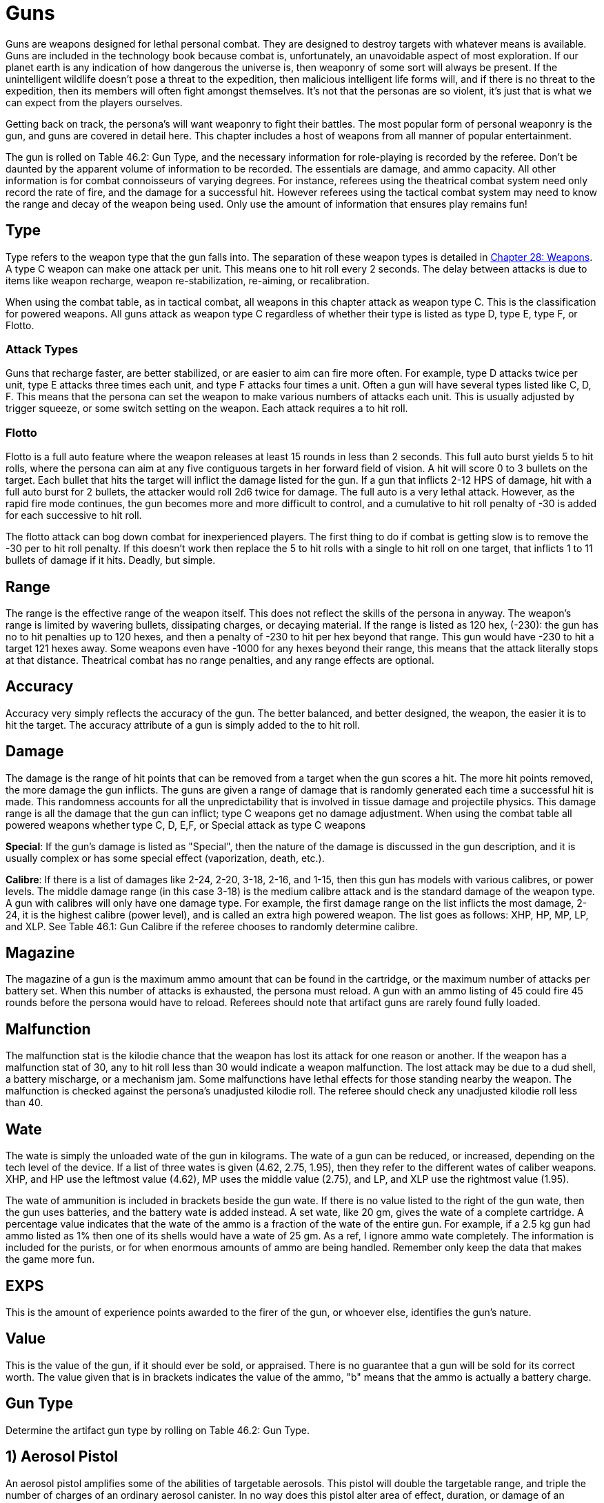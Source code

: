 = Guns

Guns are weapons designed for lethal personal combat.
They are designed to destroy targets with whatever means is available.
Guns are included in the technology book because combat is, unfortunately, an unavoidable aspect of most exploration.
If our planet earth is any indication of how dangerous the universe is, then weaponry of some sort will always be present.
If the unintelligent wildlife doesn't pose a threat to the expedition, then malicious intelligent life forms will, and if there is no threat to the expedition, then its members will often fight amongst themselves.
It's not that the personas are so violent, it's just that is what we can expect from the players ourselves.

Getting back on track, the persona's will want weaponry to fight their battles.
The most popular form of personal weaponry is the gun, and guns are covered in detail here.
This chapter includes a host of weapons from all manner of popular entertainment.

The gun is rolled on Table 46.2: Gun Type, and the necessary information for role-playing is recorded by the referee.
Don't be daunted by the apparent volume of information to be recorded.
The essentials are damage, and ammo capacity.
All other information is for combat connoisseurs of varying degrees.
For instance, referees using the theatrical combat system need only record the rate of fire, and the damage for a successful hit.
However referees using the tactical combat system may need to know the range and decay of the weapon being used.
Only use the amount of information that ensures play remains fun!

// +++<figure id="attachment_5323" aria-describedby="caption-attachment-5323" style="width: 300px" class="wp-caption aligncenter">+++[image:https://i1.wp.com/expgame.com/wp-content/uploads/2014/10/guns_unlabelled-300x213.png?resize=300%2C213[Not so obvious guns.,300]](https://i2.wp.com/expgame.com/wp-content/uploads/2014/10/guns_unlabelled.png)+++<figcaption id="caption-attachment-5323" class="wp-caption-text">+++Not so obvious guns.+++</figcaption>++++++</figure>+++

== Type 
Type refers to the weapon type that the gun falls into.
The separation of these weapon types is detailed in http://expgame.com/?page_id=300[Chapter 28: Weapons].
A type C weapon can make one attack per unit.
This means one to hit roll every 2 seconds.
The delay between attacks is due to items like weapon recharge, weapon re-stabilization, re-aiming, or recalibration.

When using the combat table, as in tactical combat, all weapons in this chapter attack as weapon type C.
This is the classification for powered weapons.
All guns attack as weapon type C regardless of whether their type is listed as type D, type E, type F, or Flotto.

=== Attack Types 
Guns that recharge faster, are better stabilized, or are easier to aim can fire more often.
For example, type D attacks twice per unit, type E attacks three times each unit, and type F attacks four times a unit.
Often a gun will have several types listed like C, D, F.
This means that the persona can set the weapon to make various numbers of attacks each unit.
This is usually adjusted by trigger squeeze, or some switch setting on the weapon.
Each attack requires a to hit roll.

=== Flotto 
Flotto is a full auto feature where the weapon releases at least 15 rounds in less than 2 seconds.
This full auto burst yields 5 to hit rolls, where the persona can aim at any five contiguous targets in her forward field of vision.
A hit will score 0 to 3 bullets on the target.
Each bullet that hits the target will inflict the damage listed for the gun.
If a gun that inflicts 2-12 HPS of damage, hit with a full auto burst for 2 bullets, the attacker would roll 2d6 twice for damage.
The full auto is a very lethal attack.
However, as the rapid fire mode continues, the gun becomes more and more difficult to control, and a cumulative to hit roll penalty of -30 is added for each successive to hit roll.

The flotto attack can bog down combat for inexperienced players.
The first thing to do if combat is getting slow is to remove the -30 per to hit roll penalty.
If this doesn't work then replace the 5 to hit rolls with a single to hit roll on one target, that inflicts 1 to 11 bullets of damage if it hits.
Deadly, but simple.

== Range 
The range is the effective range of the weapon itself.
This does not reflect the skills of the persona in anyway.
The weapon's range is limited by wavering bullets, dissipating charges, or decaying material.
If the range is listed as 120 hex, (-230): the gun has no to hit penalties up to 120 hexes, and then a penalty of -230 to hit per hex beyond that range.
This gun would have -230 to hit a target 121 hexes away.
Some weapons even have -1000 for any hexes beyond their range, this means that the attack literally stops at that distance.
Theatrical combat has no range penalties, and any range effects are optional.

== Accuracy 
Accuracy very simply reflects the accuracy of the gun.
The better balanced, and better designed, the weapon, the easier it is to hit the target.
The accuracy attribute of a gun is simply added to the to hit roll.

== Damage 
The damage is the range of hit points that can be removed from a target when the gun scores a hit.
The more hit points removed, the more damage the gun inflicts.
The guns are given a range of damage that is randomly generated each time a successful hit is made.
This randomness accounts for all the unpredictability that is involved in tissue damage and projectile physics.
This damage range is all the damage that the gun can inflict;
type C weapons get no damage adjustment.
When using the combat table all powered weapons whether type C, D, E,+++<b>++++++</b>+++F, or Special attack as type C weapons

*Special*: If the gun's damage is listed as "Special", then the nature of the damage is discussed in the gun description, and it is usually complex or has some special effect (vaporization, death, etc.).

*Calibre*: If there is a list of damages like 2-24, 2-20, 3-18, 2-16, and 1-15, then this gun has models with various calibres, or power levels.
The middle damage range (in this case 3-18) is the medium calibre attack and is the standard damage of the weapon type.
A gun with calibres will only have one damage type.
For example, the first damage range on the list inflicts the most damage, 2-24, it is the highest calibre (power level), and is called an extra high powered weapon.
The list goes as follows: XHP, HP, MP, LP, and XLP.
See Table 46.1: Gun Calibre if the referee chooses to randomly determine calibre.

// insert table 529

== Magazine 

The magazine of a gun is the maximum ammo amount that can be found in the cartridge, or the maximum number of attacks per battery set.
When this number of attacks is exhausted, the persona must reload.
A gun with an ammo listing of 45 could fire 45 rounds before the persona would have to reload.
Referees should note that artifact guns are rarely found fully loaded.

== Malfunction 

The malfunction stat is the kilodie chance that the weapon has lost its attack for one reason or another.
If the weapon has a malfunction stat of 30, any to hit roll less than 30 would indicate a weapon malfunction.
The lost attack may be due to a dud shell, a battery mischarge, or a mechanism jam.
Some malfunctions have lethal effects for those standing nearby the weapon.
The malfunction is checked against the persona's unadjusted kilodie roll.
The referee should check any unadjusted kilodie roll less than 40.

== Wate 

The wate is simply the unloaded wate of the gun in kilograms.
The wate of a gun can be reduced, or increased, depending on the tech level of the device.
If a list of three wates is given (4.62, 2.75, 1.95), then they refer to the different wates of caliber weapons.
XHP, and HP use the leftmost value (4.62), MP uses the middle value (2.75), and LP, and XLP use the rightmost value (1.95).

The wate of ammunition is included in brackets beside the gun wate.
If there is no value listed to the right of the gun wate, then the gun uses batteries, and the battery wate is added instead.
A set wate, like 20 gm, gives the wate of a complete cartridge.
A percentage value indicates that the wate of the ammo is a fraction of the wate of the entire gun.
For example, if a 2.5 kg gun had ammo listed as 1% then one of its shells would have a wate of 25 gm.
As a ref, I ignore ammo wate completely.
The information is included for the purists, or for when enormous amounts of ammo are being handled.
Remember only keep the data that makes the game more fun.

== EXPS 

This is the amount of experience points awarded to the firer of the gun, or whoever else, identifies the gun's nature.

== Value 

This is the value of the gun, if it should ever be sold, or appraised.
There is no guarantee that a gun will be sold for its correct worth.
The value given that is in brackets indicates the value of the ammo, "b"
means that the ammo is actually a battery charge.

//+++<figure id="attachment_5322" aria-describedby="caption-attachment-5322" style="width: 300px" class="wp-caption aligncenter">+++[image:https://i0.wp.com/expgame.com/wp-content/uploads/2014/10/guns_labelled-300x201.png?resize=300%2C201[Obvious guns.,300]](https://i2.wp.com/expgame.com/wp-content/uploads/2014/10/guns_labelled.png)+++<figcaption id="caption-attachment-5322" class="wp-caption-text">+++Obvious guns.+++</figcaption>++++++</figure>+++

== Gun Type 

Determine the artifact gun type by rolling on Table 46.2: Gun Type.

// insert table 530

== 1) Aerosol Pistol 

// insert table 528

An aerosol pistol amplifies some of the abilities of targetable aerosols.
This pistol will double the targetable range, and triple the number of charges of an ordinary aerosol canister.
In no way does this pistol alter area of effect, duration, or damage of an aerosol.
Aerosol canisters cannot be disconnected from the pistol until all charges are extinguished.
If an aerosol that has a range of 10 hexes and an area of effect of 3 hexes were to be inserted into this pistol, the aerosol would then have a range of 20 hexes, the same area of effect, and it could be ejected from the pistol 3 times.

A malfunction indicates a loss of all remaining charges.
There is a slim chance (determined by the ref) of the weapon exploding on malfunction.

== 2) Aerosol Rifle 

// insert table 531

An aerosol rifle enhances two of the abilities of targetable aerosols.
This rifle will triple the targetable range, and quintuple (five times) the number of charges in an aerosol canister.
In no way can this device alter the area of effect, duration or damage of any aerosol.
Aerosol canisters cannot be disconnected from an aerosol rifle until all charges are deployed.
If an aerosol that has a range of 10 hexes and an area of effect of 3 hexes were to be inserted into this pistol, the aerosol would then have a range of 30 hexes, the same area of effect, and it could be ejected from the rifle 5 times.
A malfunction will indicate a loss of all remaining charges.
There is a slim chance, determined by the ref, that the weapon will explode on a malfunction.

== 3) Antimat Pistol 

// insert table 532

An antimat pistol launches a micro particle of antimatter suspended in a lattice of electrons.
This lattice will shatter when it hits a liquid or solid.
The resulting explosion will instantly annihilate 50 kg of matter.
The explosion releases a blast of heavy particles and super-heated gases that will affect everything within a ten hex radius regardless of cover.
Everything in the ten hex radius will take 25 to 70 (5d10+20) hit points of damage.
A malfunction with this weapon means the electron lattice has shattered within the gun.
This usually means a harmless misfire, but if the ref is in a bad mood the gun will disintegrate itself.

== 4) Antimat Rifle 

// insert table 533

An antimat rifle is the long range cousin of the antimat pistol.
The antimat rifle releases a larger particle of antimatter, and causes a more powerful explosion.
The antimat rifle attack eliminates approximately 200 kilograms of matter.
The resulting blast has a 25 hex radius inflicting 35 to 80 (5d10+30) hit points of damage.
In other respects, the antimat rifle functions the same as an antimat pistol.
More information is listed under gun 3, Antimat pistol.

== 5) Beegun 

// insert table 534

The beegun's activation chamber excites a normally docile insect into a poisonous rage.
After two units of warming up, the beegun is ready to fire as a normal weapon.
If this weapon scores a hit, the insect will inject a deadly and instantaneous poison.
The hit victim must save vs.
intensity 19 to 24 (18+d6) poison, or die.
If the target does save she will be comatose for 1-4 days.
The ammunition for a beegun is not reusable.
A malfunction can only occur in the ammo of this weapon.
If a malfunction occurs, a hit will inflict 1 to 10 hit points of damage, but it will not be poisonous.

== 6) Bolt Action rifle

// insert table 535

This is your normal hunting, or target, rifle.
This weapon can also be called a pump action, revolving chamber, steam, or pneumo-rifle.
The medium powered bolt action rifle damage is 3-30 and its wate is 3.4kg, The other listed damages and wates are for higher and lower calibers of this gun type.
A malfunction with this weapon is a misfire, and not a jam.

== 7) Cryogun 

// insert table 536

A cryogun subjects everything along its path to extreme cold.
Every target along the two by fifteen hex path will take damage.
The damage generated is equivalent to the percentage chance of an object being trapped or frozen along the path.
If 15 hit points of damage is rolled, there would be a 15% chance of trapping a medium, or smaller, sized object in ice.
There would also be a 15% chance of freezing swords in scabbards, buttons in the on position, steering wheels straight ahead, etc.

The chance of freezing must be checked for each object.
The freezing effects of a cryogun will melt away in 6 to 60 units.
Heating will halve the melting time.
Trapped targets that win a bizarre (kilo die) PSTR http://expgame.com/?page_id=275attribute-rolls[attribute ]http://expgame.com/?page_id=275attribute-rolls[roll] can break free of the ice.
This weapon is also known as a Frigid Aire, or a cop gun (they don't have to yell "freeze"
they just pull the trigger).
A malfunction results in the loss of a charge.

== 8) Death Ray 

// insert table 1057

The death ray pistol attacks the electrochemical life force of organic creatures.
The beam attack must score a hit to be effective.
Any organic creature hit by a death ray pistol must http://expgame.com/?page_id=275saving-throw[save vs.]http://expgame.com/?page_id=275saving-throw[poison] or die.
The intensity of the attack (3-24) is generated every time the weapon is fired.
This weapon is also called a kill-o-zap gun or a terminator.
The malfunction of this weapon will occasionally call for an attack on the firer.
Normal malfunctions result in the loss of all remaining charges.

== 9) Derringer 

// insert table 1057

The derringer is a small compact and concealable weapon.
It is composed mostly of plastic alloys, and is coated with finger print resistant materials.
The derringer can be melted to nothing in less than 5 units by submerging it in boiling water . When being concealed this weapon will give bonuses of +20 on sneaky PT rolls.
This weapon is also known as a family planner, or a Saturday night special.
A malfunction will jettison dud ammo and count as a misfire.

//+++<figure id="attachment_9851" aria-describedby="caption-attachment-9851" style="width: 300px" class="wp-caption aligncenter">+++[image:https://i1.wp.com/expgame.com/wp-content/uploads/2018/06/pyrotomic_disintegrator_rifle-300x102.png?resize=300%2C102[Patent 170168 G.C.Schaible 1953 (artist unknown),300]](https://i1.wp.com/expgame.com/wp-content/uploads/2018/06/pyrotomic_disintegrator_rifle.png)+++<figcaption id="caption-attachment-9851" class="wp-caption-text">+++Actual Pyrotomic Disintegrator from 1953 patent for same.+++</figcaption>++++++</figure>+++

== 10) Disintegration Gun 

// insert table 538

The disintegration gun is a very temperamental weapon.
It is capable of boiling away large amounts of any liquid or solid that it hits.
The firer must first score a hit, and then after that no one is sure how much material will be destroyed.
The disintegration rifle could boil away 1-100 (a deci-die) kilograms of matter, this amount must be rolled after every hit.
The more matter to be disintegrated, the less likely the event will occur.
There is a 1% chance per kg of destroyed matter that the attack will fail.

Partial vaporizations, those hits where only a portion of the target is disintegrated, will inflict 1-20 (1d20) HPS of damage per kilogram of material vaporized.
Vaporization has no effect on adjacent objects other than surrounding them in a colourful haze of gas.
A failed vaporization will inflict a hefty 8-64  (8d8) HPS of damage.

If an attack were supposed to disintegrate 27 kilograms of matter then there would be a 27% chance that the attack would fail.
If the attack did fail, the target would take 8d8 hit points in damage.
If the attack did not fail then the target would either disappear completely (if its wate were less than 27 kg), or it would take 27d20 hit points in damage.+++<figure id="attachment_9853" aria-describedby="caption-attachment-9853" style="width: 300px" class="wp-caption aligncenter">+++[image:https://i2.wp.com/expgame.com/wp-content/uploads/2018/06/pyrotomic_disintegrator_pistol-300x165.png?resize=300%2C165[Patent 168972 G.C.
Schaible 1953 (artist unknown),300]](https://i1.wp.com/expgame.com/wp-content/uploads/2018/06/pyrotomic_disintegrator_pistol.png)+++<figcaption id="caption-attachment-9853" class="wp-caption-text">+++Actual Pyrotomic Disintegrator from 1953 patent for same.
Pistol version.+++</figcaption>++++++</figure>+++

The disintegrated matter must be semi-contiguous, e.g.
a hit on the backpack, would annihilate the backpack, and send its unharmed contents clattering to the floor.
If the target has been missed, but there is a chance that some piece of equipment has been disintegrated, it may be necessary to refer to the hit location tables in http://expgame.com/?page_id=316[Chapter 36: Hit Location].
To determine if items are contiguous can be done by rolling http://expgame.com/?page_id=275sphincter-dice[sphincter dice].
Very rarely will a malfunction of this weapon result in its vaporization.
This gun is also known as a vaporizer.+++<figure id="attachment_10164" aria-describedby="caption-attachment-10164" style="width: 300px" class="wp-caption aligncenter">+++[image:https://i1.wp.com/expgame.com/wp-content/uploads/2018/06/tom_corbett_pistol-300x197.png?resize=300%2C197[patent 169440 M.
Hirsch 1953,300]](https://i1.wp.com/expgame.com/wp-content/uploads/2018/06/tom_corbett_pistol.png)+++<figcaption id="caption-attachment-10164" class="wp-caption-text">+++Space Cadet's holster weapon.+++</figcaption>++++++</figure>+++

== 11) Electron Pistol 

// insert table 539

The electron pistol unleashes a blast of electrons which damage the bonding ability of molecules.
An attack from an electron pistol can pass through a force field unaffected.
In fact, the attack of an electron pistol will damage a force field and continue on with its attack to damage the target.
An electron pistol is also called a penetrater, or the chicken's surprise.
The medium powered electron pistol damage is 3-30 and its wate is 1 kg, The other listed damages and wates are for higher and lower calibers of this gun type.
A malfunction results in the loss of a charge.

//+++<figure id="attachment_10165" aria-describedby="caption-attachment-10165" style="width: 300px" class="wp-caption aligncenter">+++[image:https://i1.wp.com/expgame.com/wp-content/uploads/2018/06/tom_corbett_rifle-300x88.png?resize=300%2C88[Patent 169315 M.Hirsch 1953,300]](https://i1.wp.com/expgame.com/wp-content/uploads/2018/06/tom_corbett_rifle.png)+++<figcaption id="caption-attachment-10165" class="wp-caption-text">+++The space cadet's shoulder weapon.+++</figcaption>++++++</figure>+++

== 12) Electron Rifle 

// insert table 540

A minute organized beam of electrons massacre the target's molecules.
The beam has the ability to punch holes in force fields.
If a hit is made the attack will damage both the target and the force field.
The medium powered electron rifle damage is 4-40 and its wate is 4.0kg, The other listed damages and wates are for higher and lower calibers of this gun type.
A malfunction results in the loss of a charge.

== 13) Fission Pistol 

// insert table 541

The fission pistol uses an energy wave to superheat hydrogen molecules in its path.
Obviously this weapon can only be used in hydrogen laden atmospheres (air and water are good examples).
Charges are still drained if the weapon is fired in the absence of hydrogen.
This is one of the few devices that will certainly be waterproofed.
Some cynics call this weapon a kettle-gun.
Occasionally malfunctions will indicate a backflash, resulting in damage to the firer.

== 14) Fission Rifle 

// insert table 542

The fission rifle uses an energy wave to superheat hydrogen molecules in its path.
Obviously this weapon can only be used in hydrogen laden atmospheres (air and water are good examples).
Charges are still drained if the weapon is fired in the absence of hydrogen.
This is one of the few devices that will certainly be waterproofed.
Some cynics call this weapon a kettle-gun.
Occasionally malfunctions will indicate a backflash, resulting in damage to the firer.

== 15) Full Auto Lazer Pistol 

// insert table 1058

The full automatic lazer pistol is a standard hand held lazer weapon with a rapid fire option.
The "flotto"
setting indicates the automatic release of 15 charges in one unit.
The rules for special full automatic attacks are covered in beginning of this chapter under http://expgame.com/?page_id=339flotto[weapon type].
When full auto is used the player makes 5 to hit rolls, where each hit indicates 0-3 (d4-1) lazer bolts inflict damage.
The rate of fire is determined by trigger squeeze.
This weapon can also be dubbed as a flap gun or flotto lazer pistol.
A malfunction with this weapon indicates optical burnout and the weapon must cool for 10 minutes.

[.s6]The medium powered full auto lazer pistol damage is 2-20 and its wate is 1.8kg, The other listed damages and wates are for higher and lower calibers of this gun type.
A malfunction results in the loss of a charge.+++<figure id="attachment_9808" aria-describedby="caption-attachment-9808" style="width: 300px" class="wp-caption aligncenter">+++[.wp-image-9808.size-medium] image::https://i2.wp.com/expgame.com/wp-content/uploads/2018/06/Copy-of-octo_cannon-300x228.png?resize=300%2C228[,300]+++<figcaption id="caption-attachment-9808" class="wp-caption-text">+++Flying octo-merc suggests you stand still.+++</figcaption>++++++</figure>+++

== 16) Full Auto Lazer Rifle 

// insert table 543

The above details separate the full auto lazer rifle from the full auto lazer pistol above.
In all other instances the two weapons are identical.The rules for special full automatic attacks are covered in beginning of this chapter under http://expgame.com/?page_id=339flotto[weapon type].
This weapon is also known as a lazer Gatling, a fair ("faller") gun, or a flotto lazer rifle.
The medium powered full auto lazer rifle damage is 3-30 and its wate is 4.0kg, The other listed damages and wates are for higher and lower calibers of this gun type.
A malfunction results in the loss of a charge.

== 17) Full Auto Pistol 

// insert table 544

A full automatic pistol fires bullets, and tosses out spent cartridges.
Like all the full auto weapons, this one has a very rapid fire option.
The "flotto"
setting will discharge 15 rounds in one unit.
The rules for "flotto"
are found in the beginning of this chapter under http://expgame.com/?page_id=339flotto[weapon type].
When full auto is used the player makes 5 to hit rolls, where each hit indicates 0-3 (d4-1) bullets inflict damage.
The rate of fire is determined by trigger squeeze.
This weapon is alternately called a machine pistol, or flotto pistol.
Malfunction with this weapon indicates a mechanism jam.

[.s6]The medium powered full auto pistol damage is 2-16 and its wate is 1.5kg, The other listed damages and wates are for higher and lower calibers of this gun type.
A malfunction results in the loss of a charge.

== 18) Full Auto Rifle 

// insert table 545

The full auto rifle is the standard weapon of military service.
It can fire accurately at one shot per unit, or it can be used to suppress an area with fire.
"Flotto"
fires 15 rounds in a unit.
When full auto is used the player makes 5 to hit rolls, where each hit indicates 0-3 (d4-1) bullets inflict damage.
A malfunction is mechanism jam.
This weapon is also known as a smig, F.A.R., sub machine gun, Ripley etc.
The medium powered full auto rifle damage is 3-30 and its wate is 3.6kg, The other listed damages and wates are for higher and lower calibers of this gun type.


== 19) Fusion Pistol 

// insert table 546

The fusion pistol is an absolutely vicious weapon.
When fired, it releases a micro blob of fusion material.
The firer of this weapon will take 3-30 hit points of damage from a fusion backflash.
This damage will be inflicted every time the weapon is fired, unless the firer is wearing http://expgame.com/?page_id=3111[powered armour].
The fusion pistol has built in shielding that will protect the firer, while absorbing some of the gun's charges.
When the fusion pistol's shielding is being used, the pistol only has three charges.
The status of the shielding is determined when the batteries are inserted.

The pistol itself inflicts substantial damage to targets in two ways.
The first is getting caught in the fusion blob's path.
This does not mean that the persona has been hit by the superheated blob, but that it passed near her.
The second method is getting hit with the fusion blob proper.
For this to happen a successful to hit roll must be made.
No to hit roll is required to get caught in a fusion blob's path, and as long as the attack passes near the target she will take damage.

All personas and equipment (including the target) along the trajectory of the fusion blob will take 6 to 60 (6d10) hit points in damage.
This swath of heat damage affects anything within a one hex radius along the fusion blob's path.
This path of this damage is two hexes wide.
The fusion blob inflicts additional damage on the target if a hit is scored.
The amount of damage depends on the target's size.
See Table 46.3, Fusion Pistol Effects to determine how much damage the targets take.

// insert table 547

Using the Fusion Pistol Effects Table it can be determined that a hit on a medium sized target would inflict 14 to 140 (14d10) hit points of damage.
First 6 to 60 hit points from the heat of the approaching blob, and then 8 to 80 hit points from the blob itself.

If the target is tiny or small sized it will explode if it is hit with a fusion attack.
Anything within one hex radius of an exploding target will take collateral damage from molten shrapnel and boiling goo.
This means that anything standing along the fusion blob's path, and within one hex of an exploding target (tiny or small sized) will take both swath damage and collateral damage.
It should be immediately obvious that this weapon has not been designed for close quarters combat.
This weapon has been nicknamed GVMB (grossly vicious meat burner), party killer, or the BFG.
A malfunction will result in an explosion inflicting 6 to 60 hit points of damage to everything within a 3 hex radius.

== 20) Fusion Rifle 

// insert table 548

A fusion rifle is the big cousin of the fusion pistol,  and it is an more vicious and disgusting weapon.
When fired, it releases a micro blob of fusion material.
The firer of this weapon, and all within 1 hex will take 6 to 60 (6D10) HPS of damage from a fusion backflash.
This damage will be inflicted every time the weapon is fired, unless the firer is wearing http://expgame.com/?page_id=3111[powered armour].
The fusion rifle has built in shielding that will prevent the backflash, while absorbing some of the charges.
When the fusion rifle's shielding is being used, the rifle only has three charges.
The status of the shielding is determined when the batteries are inserted.

The rifle itself inflicts substantial damage to targets in three manners.
The first is getting caught in the fusion blob's swath damage.
This does not mean that the target has been hit by the blob, but that it passed near her.
The second method is getting hit with the fusion blob proper.
For this to happen a successful to hit roll must be made.
No to hit roll is required to get caught in a fusion blob's path, as long as the target is standing within the swath's area of effect.
The third method is to get caught within the area of effect of an exploding target (collateral damage).

All personas and equipment (including the target) along the trajectory of the fusion blob will take 8 to 80 (8d10) HPS of damage.
This swath of heat damage affects anything along the fusion blob's swath, which is 3 hexes wide.
This fusion blob inflicts additional damage to the target if a hit is scored.
The amount of damage inflicted depends on the target's size.
See Table 46.4: Fusion Rifle Effects to determine how much damage the target's take.

// insert table 549

Using the Fusion Rifle Effects Table it can be determined that a hit on a large sized target would inflict 18 to 180 (18d10) hit points of damage.
First 8 to 80 hit points from the heat of the approaching blob, and then 10 to 100 hit points from the blob itself.

If the target is tiny, small, or medium sized it will explode if it is hit with a fusion rifle attack.
Anything within three hexes of an exploding target will take 8 to 80 hit points of damage from molten shrapnel and boiling goo.
This means that anything standing along the fusion blob's path, and within one hex of an exploding target (tiny or small sized) will take 16 to 160 hit points of damage.

It should be immediately obvious that this weapon has not been designed for close quarters combat.
This weapon has been nicknamed GVMB (grossly vicious meat burner), the party killer or the BFG.
A malfunction will result in an explosion inflicting 8 to 80 hit points of damage to everything within a 5 hex radius.

== 21) Gauss Pistol 

// insert table 550

The gauss pistol magnetically hurls special ammunition.
Each round has a sufficient electrostatic charge to power the firing mechanism.
The magnetic force stored within the rounds cannot be harnessed for any other procedure, unless a DD20 maneuver is completed by a mechanic.
Magnetic attacks do affect this weapon.
It must be noted that this weapon is not silent.
The medium powered gauss pistol damage is 3-30 (3d10) and its wate is 1.5kg, The other listed damages and wates are for higher and lower calibers of this gun type.
A malfunction indicates a mechanism jam (very, very rare).


== 22) Gauss Rifle 

// insert table 551

With the above alterations noted, the gauss rifle is the same as gun 21, gauss pistol.
It is not silent and enjoys a to hit bonus due to it's minimal kick back.
The medium powered gauss rifle damage is 4-48 (4d12) and its wate is 3.5kg, The other listed damages and wates are for higher and lower calibers of this gun type.
A malfunction indicates a mechanism jam (very, very rare).


== 23) Glass Gun 

// insert table 552

The glass gun sprays clouds of minute ceramic shards.
This weapon enjoys a +200 accuracy bonus on to hit rolls against multi-pieced armour.
Some examples of multi-pieced armour are furs, leather, padded, studded, ring, scale and chain.
This includes unarmoured targets or most alien hides.
This weapon does not get its accuracy bonus when it is being used against full piece armour: robots, powered armour, full plate armour, and vac suits.
Each cartridge has its own power source.
This power source can only be accessed by the glass gun, unless a mechanic succeeds at a 20 DD maneuver.
A malfunction indicates a mechanism jam.

== 24) Grapple Gun 

// insert table 553

The grapple gun fires a cord that is attached to a very sticky blob (appearing as a bunch of grapes), or a vicious metal barb.
The sticky thing does no damage, but it will attach to anything that it hits.
The pointed barb will inflict 4 to 24 (4d6)  HPS of damage, and has a 5% chance per hit point of damage of sticking.
The grapple gun will have the vicious barbed format 60% of the time.
The grapple gun has a built in winch that can pull 130 kg at up to 3 h/u.
A grapple that is unattached can be rewound at a speed of 6 h/u.
Unless a grapple is under tension it can easily be removed.
Removing a pointed barb grapple will inflict a 1d4 hit points in damage.
A malfunction with this weapon indicates a mechanism jam.

== 25) Gravruptor Gun 

// insert table 554

This gun causes bizarre gravitational anomalies on those targets that it hits.
Any target that is hit by the weapon will be subject to a blast of random gravity.
The target gets no chance to negate the attack if the to hit roll is successful.
If the target's wate is more than 500 kg it is unaffected by this attack.
A hit with this weapon surrounds the target with a random 1-4 gravities.
This unpredictable dose of acceleration will throw the target in a random direction.
Targets will take 1 to 12 (1d12) HPS in damage per gravity regardless of whether they hit a ceiling, wall, fall to the ground, or are flung off into space.
This gravruptor gun can inflict from 1-48 HPS of damage per hit.
There are additional effects on a hit target and these depend on the atmospheric gravity around the target.

The lower the gravity the greater the effect that the gravruptor gun has on its target.
The range effects are doubled in 1/2 gravity situations and quadrupled in 1/4 gravity situations.
For instance a target would be knocked back 1 hex per 3 hit points of damage in 1/2 gravity.
The gravruptor gun is designed for zero gravity combat.
It has no recoil to cause the firer any spin problems, and sends those targets that it hits flying off into space.
A successful to hit roll will still inflict damage for accelerating the target, and the target will then fly away at 1 h/u per 2 hit points of damage.
Thus a hit that inflicts 20 hit points of damage would send the target racing off into space at an uncontrolled movement rate of 10 h/u.
The gravruptor gun is also known as an accelerator rifle, or a gravgun.
A malfunction with this weapon will result in a gravitational anomaly in the firing hex.

// insert table 555

== 26) Job Pistol 

// insert table 556

The "Jack of all bullets"
(hence JOB) pistol is capable of propelling almost any solid material as a projectile attack.
The job pistol employs a combination gauss, spring and vacuum chamber mechanism.
To inflict damage this gun must be loaded with between 400 and 600 grams of materials.
This random garbage (sand, rocks, plastic, batteries, or bullets) will do 1-20 hit points of damage if a hit is scored.
One battery set can hurl about 5 kg of junk (this is about 10 shots).

This weapon is not a grenade launcher.
Grenade launchers arm, and fire, a grenade.
Pre-arming and then firing grenades inside a job pistol can result in accidental detonation.
A malfunction with this weapon indicates that garbage is jammed in the firing mechanism.

== 27) Job Rifle 

// insert table 557

The "Jack of all bullets"
rifle must be loaded with between 800 and 1200 grams of solid material.
This material will inflict 3 to 30 (3d10) HPS of damage, if it scores a hit.
The job rifle is good for about 10 kg of junk.
This converts to approximately 10 shots.
In all other respects this gun is identical to the job pistol.+++<figure id="attachment_9843" aria-describedby="caption-attachment-9843" style="width: 300px" class="wp-caption aligncenter">+++[image:https://i2.wp.com/expgame.com/wp-content/uploads/2018/06/lazer_pistol-300x178.png?resize=300%2C178[public domain image.
illustrator not found.,300]](https://i2.wp.com/expgame.com/wp-content/uploads/2018/06/lazer_pistol.png)+++<figcaption id="caption-attachment-9843" class="wp-caption-text">+++Pew pew pew.+++</figcaption>++++++</figure>+++

== 28) Lazer Pistol 

// insert table 558

This is your everyday, run of the mill, one shot per unit coherent light energy weapon.
The lazer pistol is also called a phaser or blaster.
It will have the classic pinging, zapping or crackling noise.
The lazer pistol has a kick back from ionized gasses that blow out of the emission chamber.
A malfunction indicates the loss of a charge.
The medium powered lazer pistol damage is 2-20 (2d10) and its wate is 1.15kg, The other listed damages and wates are for higher and lower calibers of this gun type.

== 29) Lazer Rifle 

// insert table 559

This is your everyday, run of the mill, one shot per unit coherent light energy weapon.
The lazer rifle is also called a phaser or blaster.
It will have the classic pinging, zapping or crackling noise.
The lazer rifle has a kick back from ionized gasses that blow out of the emission chamber.
A malfunction indicates the loss of a charge.
The medium powered lazer rifle damage is 3-30 (3d10) and its wate is 3.6kg, The other listed damages and wates are for higher and lower calibers of this gun type.

== 30 ) Napalm Gun 

// insert table 560

The napalm gun ejects a jet of flaming adhesive chemicals.
The jet from the gun is covers a 19 by 1 hex swath area of effect.
The area of effect is a straight line, and cannot be swept over an arc.
Everything caught inside the one hex wide path will take 10-100 HPS of damage.
All objects capable of burning have a chance of bursting into flames.
The percentage chance of immolating is equal to the damage rolled.
If a target were to take 64 hit points in damage, it would have a 64% chance of bursting into flames.
Targets that are set alight will burn for 1 to 10 units.
Each unit of burning will inflict an additional 2 to 20 (2d10) hit points of damage.
This weapon is also labelled the torch, bick, flame thrower, or a cig weaver.
Usually, a malfunction indicates a mechanism jam, but occasionally it may cause the flame thrower to explode.

== 31) Needler 

// insert table 561

A needier is a silent gauss pistol that launches bunches of very sharp needles at high velocities.
The needles can be coated in a variety of quick release poisons.
If a hit is scored, a save versus poison must be made by the target, or the poison will have its effect.
The poisons will only have an effect on organic targets.
The poison effect is determined on Table 46.6: Needler Effect.
The needier is the weapon most often used used by peace officers.

The effect of a needier attack is instantaneous, and the effect of each attack is complete incapacitation.
The poison effect will last for 1 to 4 minutes.
If the target saves versus poison there will be no effect.
The poison intensity must be rolled for every hit, this reflects the complexities of long range injections.
Each cartridge is a self-contained unit, containing the needles, toxin and battery source.
A malfunction results in a mechanism jam.

// insert table 562

== 32) Plasma Pistol 

// insert table 564

The plasma pistol employs a miniscule fusion discharge to inflict damage.
Each shot releases a tiny jumble of plasmoid molecules.
A malfunction can result in 4 to 32 hit points of damage to the firer (ref's discretion).
This is the holster sized version of the plasma rifle.

== 33) Plasma Rifle 

// insert table 563

The plasma rifle employs a miniscule fusion discharge to inflict damage.
Each shot releases a tiny jumble of plasmoid . A malfunction can result in 4 to 32 hit points of damage to the firer (refs discretion).
This is the infantry sized version of the plasma pistol.

== 34) Plastix Pistol 

// insert table 565

A plastix pistol spits globs of molten plastix.
This weapon was specifically designed for penetrating plastix armour.
When attacking a target that is wearing plastix armour the opponent is considered unarmoured (AR 500).
Any hit scored on plastix armour, will inflict double damage.
The extra damage is taken from the melting plastix armour.
The ammunition for this weapon is a solid cylindrical cartridge that contains both the plastix compound, and the energy to charge the gun.
To employ the energy stored in the cartridge for something other than the plastic weapon, a 20 DD mechanic roll must be successful A malfunction with a plastix pistol indicates a mechanism jam.

The medium powered plastix pistol damage is 3-30 (3d10) and its wate is 1.1kg, The other listed damages and wates are for higher and lower calibers of this gun type.


== 35) Plastix Rifle 

// insert table 566

Except for the above alterations in range, damage, and wate the plastix rifle functions identical to a plastix pistol.
The medium powered bolt action rifle damage is 4-32 (4d8) and its wate is 4kg, The other listed damages and wates are for higher and lower calibers of this gun type.

== 36) Protein Disrupter 

// insert table 567

Hits from a protein disrupter instantly tears apart essential protein structures in organic molecules.
The beam from the gun unravels collagen, melts bone, and liquifies flesh.
Wounds from this weapon appear as a gory mush.
Medical attention must be accompanied with a cauterizing ray (medical equipment 27), or a blood congealater (medical equipment 12), otherwise the veterinarian will suffer a +5DD penalty.

This weapon is specifically designed to be an anti-organic weapon.
Inorganic objects (robots, walls, machines, Argellian rock women) are unaffected by the attack since the disrupting ray passes through them unimpeded.
Walls, machines or robots that have organic components can be affected by this attack.
Inorganic armours have no effect on the attack of a protein disrupter so the target's AR, is essentially 500.
Note that the firer must still generate a to hit roll to ensure that a hit was made, and to check for a weapon malfunction.
Malfunction with a protein disrupter will inflict 1 to 10 hit points to anything organic in the firing hex.

The medium powered protein disrupter damage is 4-40 (4d10) and its wate is 4,2kg, The other listed damages and wates are for higher and lower calibers of this gun type.

== 37) Radiation Gun 

// insert table 568

This gun fires beams of lethal radiation.
Whenever a target is hit, it must http://expgame.com/?page_id=275saving-throw[save vs.
intensity] 3 to 24 (3d8) radiation.
The intensity of the radiation must be determined for every hit.
This is also known as an x-ray gun, or a rad rifle.
A malfunction with this gun will bathe a 3 hex radius with intensity 3 to 24 radiation for one to six units.

== 38) Revolver 

// insert table 569

This is a pistol version of a bolt action rifle.
A malfunction indicates dud ammunition, and does not jam the gun__.
__The medium powered revolver damage is 2-16 (2d8) and its wate is 1.1kg, The other listed damages and wates are for higher and lower calibers of this gun type.

== 39) Semi Auto Lazer Pistol 

// insert table 570

A semi auto lazer pistol can fire once, or twice, a unit.
This weapon is also called a blaster, or a sotto lazer pistol.
Malfunctions with this gun indicate optic collator burnout.
The medium powered semi auto lazer pistol damage is 2-20 (2d10) and its wate is 1.6kg, The other listed damages and wates are for higher and lower calibers of this gun type.

== 40) Semi Auto Lazer Rifle 

// insert table 571

Except for the above differences, a sotto lazer rifle is the same as a sotto lazer pistol above.
The medium powered semi auto lazer rifle damage is 3-30 (3d10) and its wate is 3.8kg, The other listed damages and wates are for higher and lower calibers of this gun type.

== 41) Semi Auto Pistol 

// insert table 572

A semi auto pistol can fire once, or twice, each unit.
This weapon is also called a sotto pistol.
When a sotto pistol malfunctions, it has a mechanism jam.
The medium powered semi auto pistol damage is 2-16 (2d8) and its wate is 1.25kg, The other listed damages and wates are for higher and lower calibers of this gun type

== 42) Semi Auto Rifle 

// insert table 573

Except for the above alterations in wate damage and range, this gun is identical to a semi auto pistol.
The medium powered semi auto lazer rifle damage is 3-30 (3d10) and its wate is 3.4kg, The other listed damages and wates are for higher and lower calibers of this gun type.

== 43) Slug Thrower 

// insert table 574

The slug thrower is a quiet, but not silent, spring fed weapon.
The self-contained cartridge has an energy supply, and all the slugs needed for an ammunition set.
A malfunction indicates a mechanism jam.

== 44) Sonic Pistol 

// insert table 575 + The sonic pistol inflicts damage by delivering its energy along low frequency sound waves.
There are a variety of attacks that the firer can choose from.
The attack options are listed on Table 46.7: Sonic Pistols.
She can choose from several sonic blast attacks of varying levels.
The more powerful the attack the greater life drain on her batteries.
There is also a setting that does little damage, but deafens acoustic sensors.
The sonic pistol is not an area of effect weapon, and single targets must be chosen by the firer.

The damaging attacks have no deafening or area of effect attack.
They simple vibrate the target with sound to inflict their damage.
The special deafening attack will disable organic audio sensors for 1 to 10 hours, and inorganic ones must await repair.
The audio sensor gets a save versus poison of intensity 4 to 32.
A malfunction will result in a blast  of 2-16 hit points of damage to all within a 3 hex radius.

// insert table 577

== 45) Sonic Rifle 

// insert table 576

The sonic rifle is functions on the same principles as the sonic pistol only it has a more powerful attack.
The damaging attacks have no deafening or area of effect attack.
They simple vibrate the target with sound to inflict their damage.
The special deafening attack will shut down organic audio sensors for 1 to 10 hours, and inorganic ones must await repair.
The audio sensor gets a save versus poison of intensity 4 to 40.
A malfunction will result in a medium powered blast (3 to 24 hit points of damage) to all within a 3 hex radius.

// insert table 578

== 46) Stun Pistol 

// insert table 579

A stun pistol can override the central nervous system of organic targets shutting down essential motor centers and leaving the target semiconscious.
As nasty as this sounds the stun pistol is the weapon of choice for pacifists, disabling targets without harm.
If a hit is scored the target must http://expgame.com/?page_id=275saving-throw[save vs.]http://expgame.com/?page_id=275saving-throw[intensity] 2 to 16 (2d8) poison, or collapse stunned.
A stunned target will remain stunned for 3-30 units.
Another name for a stun pistol is stunner or the slumper.
A malfunction with this weapon results in the loss of a charge.

== 47) Stun Rifle 

// insert table 580

A stun rifle can override the central nervous system of an organic target in the same fashion as a stun pistol.
When a hit is scored the target must save vs intensity 4 to 24 poison, or collapse stunned.
A target stunned with a stun rifle will remain stunned for 1-6 minutes (30 units per minute).
Saving throws are described in http://expgame.com/?page_id=275saving-throw[Chapter 16: Special Rolls].

== 48) Variable Lazer Pistol 

// insert table 581

This is a multi setting lazer pistol, where the persona using it can adjust the power level of the killing attack or select from three non-lethal settings.
Flashlight is self explanatory.The lazer flashlight will cast a one hex wide beam up to 50 hexes away.
The stunning and blinding attacks are given an intensity of 1-10.
And if the target does not with a http://expgame.com/?page_id=275saving-throw[save versus toxin] she will be stunned or blinded for 1 to 20 units.
For more information about stun attacks refer to http://expgame.com/?page_id=33946-stun-pistol[stun pistol].
A dial sets the variable lazer to any of the listed functions.
It occupies no time to switch from one setting to the next, although an initiative roll may be required to use the weapon before another persona.
Note that this weapon does not always appear as a pistol, and is commonly disguised as a flashlight.
A malfunction will result in complete battery drain.
This weapon is also called a nightstick, or VLP.

// insert table 582

== 49) Variable Lazer Rifle 

// insert table 584

This is a multi-setting lazer rifle.
The persona can adjust the power level of the rifle's killing attack, or she can select from three non-lethal settings.
The variable laser rifle does not always appear as a rifle, and can be disguised as a searchlight.
The lazer searchlight casts a beam 3h wide and 100h range.
The various settings can be chosen by twisting a dial.
It occupies no time to switch from one setting to the next, although an initiative roll may be required to use the weapon before another persona.
The stun and blinding attacks are intensity 1+++<b>++++++</b>+++to 20, and the persona must save versus poison or be stunned/blinded for 3 to 30 units.
This gun can also be called a VLR or perimeter light.
A malfunction drains the entire battery set.


// insert table 583

== 50)_ _Water Gun 

// insert table 585

A watergun synthesizes and then lethally propels droplets of water.
This gun has no water storage, and it requires at least 5% atmospheric humidity to synthesize water droplets.
If the relative humidity is not substantial another water source must be found.
This gun is totally waterproof, but it will not function underwater.
This weapon is also called a squirt gun.
A malfunction indicates a malformed water droplet and the loss of a charge.
